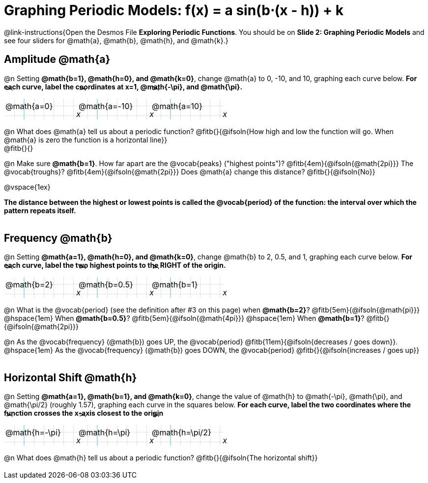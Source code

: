 = Graphing Periodic Models: f(x) = a sin(b⋅(x - h)) + k

++++
<style>
.autonum { font-weight: bold; padding-top: 0.3rem !important; }
.autonum:after { content: ')' !important; }
.sect1 {padding-bottom: 0.25em !important; }
.fitb { padding-top: 1rem; }
.FillVerticalSpace { grid-gap: 20px; margin-top: 5px; }

td {
  background-color: rgba(#fff, .5);
  background-image:
    linear-gradient(lightblue 2px, transparent 2px),
    linear-gradient(270deg, lightblue 2px, transparent 2px),
    linear-gradient(rgba(150, 150, 150, .3) 1px, transparent 1px),
    linear-gradient(270deg, rgba(150, 150, 150, .3) 1px, transparent 1px);
  background-size: 100px 100px, 200px 100px, 20px 20px, 20px 20px;
  background-position: 40px 74px;
  min-height: 1.6in;
  max-height: 1.6in;
  max-width: 2in;
}

td p.tableblock { position: absolute; }

/* Add labels for axes */
td::before, td::after { display: flex; font-style: italic; }
td::before {
  content: 'y';
  justify-content: center;
  align-items: center;
  margin-right: 8.5em;
  margin-top: -2em;
    -webkit-transform:rotate(270deg);
    -moz-transform:rotate(270deg);
    -o-transform: rotate(270deg);
    -ms-transform:rotate(270deg);
    transform: rotate(270deg);
}
td::after {
  content: 'x';
  align-items: start;
  justify-content: right;
  margin-top: 2em;
  margin-right: -0.5em;
}
</style>
++++

@link-instructions{Open the Desmos File *Exploring Periodic Functions*. You should be on *Slide 2: Graphing Periodic Models* and see four sliders for @math{a}, @math{b}, @math{h}, and @math{k}.}

== Amplitude @math{a}
@n Setting *@math{b=1}, @math{h=0}, and @math{k=0}*, change @math{a} to 0, -10, and 10, graphing each curve below. **For each curve, label the coordinates at x=1, @math{-\pi}, and @math{\pi}.**


[.FillVerticalSpace, cols="1,1,1", frame="none"]
|===
| @math{a=0} | @math{a=-10}  | @math{a=10}
|===

@n What does @math{a} tell us about a periodic function? @fitb{}{@ifsoln{How high and low the function will go. When @math{a} is zero the function is a horizontal line}} +
@fitb{}{}

@n Make sure *@math{b=1}*. How far apart are the @vocab{peaks} ("highest points")? @fitb{4em}{@ifsoln{@math{2pi}}} The @vocab{troughs}? @fitb{4em}{@ifsoln{@math{2pi}}} Does @math{a} change this distance? @fitb{}{@ifsoln{No}}

@vspace{1ex}

*The distance between the highest or lowest points is called the @vocab{period} of the function: the interval over which the pattern repeats itself.*

== Frequency @math{b}
@n Setting *@math{a=1}, @math{h=0}, and @math{k=0}*, change @math{b} to 2, 0.5, and 1, graphing each curve below. **For each curve, label the two highest points to the RIGHT of the origin.**

[.FillVerticalSpace, cols="1,1,1", frame="none"]
|===
| @math{b=2} | @math{b=0.5}  | @math{b=1}
|===

@n What is the @vocab{period} (see the definition after #3 on this page)
             when *@math{b=2}*?   @fitb{5em}{@ifsoln{@math{pi}}}
@hspace{1em} When *@math{b=0.5}*?   @fitb{5em}{@ifsoln{@math{4pi}}}
@hspace{1em} When *@math{b=1}*? @fitb{}{@ifsoln{@math{2pi}}}

@n As the @vocab{frequency} (@math{b}) goes UP, the @vocab{period} @fitb{11em}{@ifsoln{decreases / goes down}}. @hspace{1em} As the @vocab{frequency} (@math{b}) goes DOWN, the @vocab{period} @fitb{}{@ifsoln{increases / goes up}}

== Horizontal Shift @math{h}
@n Setting *@math{a=1}, @math{b=1}, and @math{k=0}*, change the value of @math{h} to @math{-\pi}, @math{\pi}, and @math{\pi/2} (roughly 1.57), graphing each curve in the squares below. **For each curve, label the two coordinates where the function crosses the x-axis closest to the origin**


[.FillVerticalSpace, cols="1,1,1", frame="none"]
|===
| @math{h=-\pi} | @math{h=\pi}  | @math{h=\pi/2}
|===

@n What does @math{h} tell us about a periodic function? @fitb{}{@ifsoln{The horizontal shift}}

